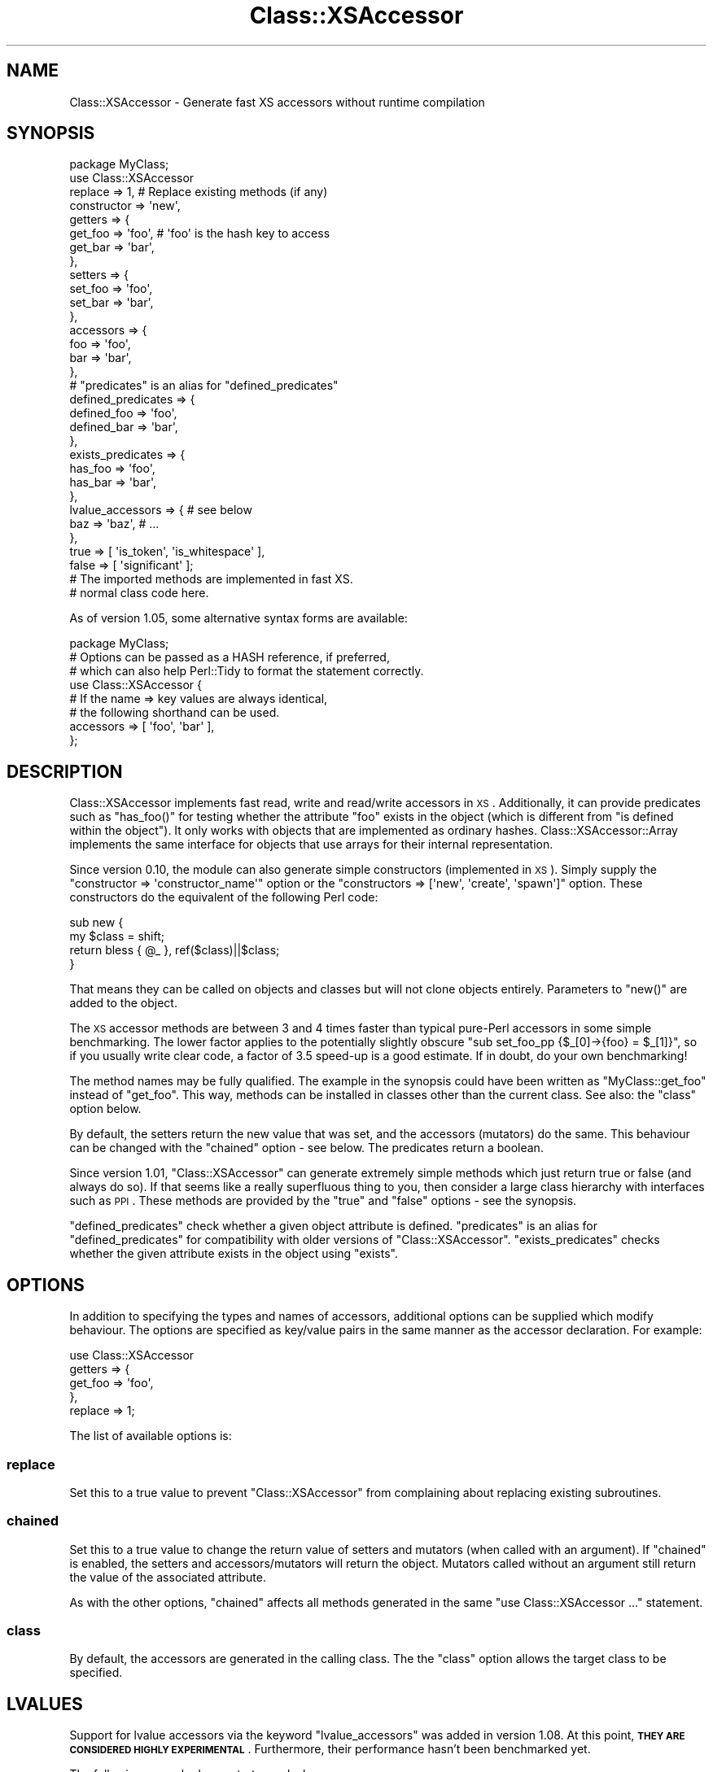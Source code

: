 .\" Automatically generated by Pod::Man 2.25 (Pod::Simple 3.20)
.\"
.\" Standard preamble:
.\" ========================================================================
.de Sp \" Vertical space (when we can't use .PP)
.if t .sp .5v
.if n .sp
..
.de Vb \" Begin verbatim text
.ft CW
.nf
.ne \\$1
..
.de Ve \" End verbatim text
.ft R
.fi
..
.\" Set up some character translations and predefined strings.  \*(-- will
.\" give an unbreakable dash, \*(PI will give pi, \*(L" will give a left
.\" double quote, and \*(R" will give a right double quote.  \*(C+ will
.\" give a nicer C++.  Capital omega is used to do unbreakable dashes and
.\" therefore won't be available.  \*(C` and \*(C' expand to `' in nroff,
.\" nothing in troff, for use with C<>.
.tr \(*W-
.ds C+ C\v'-.1v'\h'-1p'\s-2+\h'-1p'+\s0\v'.1v'\h'-1p'
.ie n \{\
.    ds -- \(*W-
.    ds PI pi
.    if (\n(.H=4u)&(1m=24u) .ds -- \(*W\h'-12u'\(*W\h'-12u'-\" diablo 10 pitch
.    if (\n(.H=4u)&(1m=20u) .ds -- \(*W\h'-12u'\(*W\h'-8u'-\"  diablo 12 pitch
.    ds L" ""
.    ds R" ""
.    ds C` ""
.    ds C' ""
'br\}
.el\{\
.    ds -- \|\(em\|
.    ds PI \(*p
.    ds L" ``
.    ds R" ''
'br\}
.\"
.\" Escape single quotes in literal strings from groff's Unicode transform.
.ie \n(.g .ds Aq \(aq
.el       .ds Aq '
.\"
.\" If the F register is turned on, we'll generate index entries on stderr for
.\" titles (.TH), headers (.SH), subsections (.SS), items (.Ip), and index
.\" entries marked with X<> in POD.  Of course, you'll have to process the
.\" output yourself in some meaningful fashion.
.ie \nF \{\
.    de IX
.    tm Index:\\$1\t\\n%\t"\\$2"
..
.    nr % 0
.    rr F
.\}
.el \{\
.    de IX
..
.\}
.\"
.\" Accent mark definitions (@(#)ms.acc 1.5 88/02/08 SMI; from UCB 4.2).
.\" Fear.  Run.  Save yourself.  No user-serviceable parts.
.    \" fudge factors for nroff and troff
.if n \{\
.    ds #H 0
.    ds #V .8m
.    ds #F .3m
.    ds #[ \f1
.    ds #] \fP
.\}
.if t \{\
.    ds #H ((1u-(\\\\n(.fu%2u))*.13m)
.    ds #V .6m
.    ds #F 0
.    ds #[ \&
.    ds #] \&
.\}
.    \" simple accents for nroff and troff
.if n \{\
.    ds ' \&
.    ds ` \&
.    ds ^ \&
.    ds , \&
.    ds ~ ~
.    ds /
.\}
.if t \{\
.    ds ' \\k:\h'-(\\n(.wu*8/10-\*(#H)'\'\h"|\\n:u"
.    ds ` \\k:\h'-(\\n(.wu*8/10-\*(#H)'\`\h'|\\n:u'
.    ds ^ \\k:\h'-(\\n(.wu*10/11-\*(#H)'^\h'|\\n:u'
.    ds , \\k:\h'-(\\n(.wu*8/10)',\h'|\\n:u'
.    ds ~ \\k:\h'-(\\n(.wu-\*(#H-.1m)'~\h'|\\n:u'
.    ds / \\k:\h'-(\\n(.wu*8/10-\*(#H)'\z\(sl\h'|\\n:u'
.\}
.    \" troff and (daisy-wheel) nroff accents
.ds : \\k:\h'-(\\n(.wu*8/10-\*(#H+.1m+\*(#F)'\v'-\*(#V'\z.\h'.2m+\*(#F'.\h'|\\n:u'\v'\*(#V'
.ds 8 \h'\*(#H'\(*b\h'-\*(#H'
.ds o \\k:\h'-(\\n(.wu+\w'\(de'u-\*(#H)/2u'\v'-.3n'\*(#[\z\(de\v'.3n'\h'|\\n:u'\*(#]
.ds d- \h'\*(#H'\(pd\h'-\w'~'u'\v'-.25m'\f2\(hy\fP\v'.25m'\h'-\*(#H'
.ds D- D\\k:\h'-\w'D'u'\v'-.11m'\z\(hy\v'.11m'\h'|\\n:u'
.ds th \*(#[\v'.3m'\s+1I\s-1\v'-.3m'\h'-(\w'I'u*2/3)'\s-1o\s+1\*(#]
.ds Th \*(#[\s+2I\s-2\h'-\w'I'u*3/5'\v'-.3m'o\v'.3m'\*(#]
.ds ae a\h'-(\w'a'u*4/10)'e
.ds Ae A\h'-(\w'A'u*4/10)'E
.    \" corrections for vroff
.if v .ds ~ \\k:\h'-(\\n(.wu*9/10-\*(#H)'\s-2\u~\d\s+2\h'|\\n:u'
.if v .ds ^ \\k:\h'-(\\n(.wu*10/11-\*(#H)'\v'-.4m'^\v'.4m'\h'|\\n:u'
.    \" for low resolution devices (crt and lpr)
.if \n(.H>23 .if \n(.V>19 \
\{\
.    ds : e
.    ds 8 ss
.    ds o a
.    ds d- d\h'-1'\(ga
.    ds D- D\h'-1'\(hy
.    ds th \o'bp'
.    ds Th \o'LP'
.    ds ae ae
.    ds Ae AE
.\}
.rm #[ #] #H #V #F C
.\" ========================================================================
.\"
.IX Title "Class::XSAccessor 3"
.TH Class::XSAccessor 3 "2013-06-17" "perl v5.16.3" "User Contributed Perl Documentation"
.\" For nroff, turn off justification.  Always turn off hyphenation; it makes
.\" way too many mistakes in technical documents.
.if n .ad l
.nh
.SH "NAME"
Class::XSAccessor \- Generate fast XS accessors without runtime compilation
.SH "SYNOPSIS"
.IX Header "SYNOPSIS"
.Vb 10
\&  package MyClass;
\&  use Class::XSAccessor
\&    replace     => 1,   # Replace existing methods (if any)
\&    constructor => \*(Aqnew\*(Aq,
\&    getters     => {
\&      get_foo => \*(Aqfoo\*(Aq, # \*(Aqfoo\*(Aq is the hash key to access
\&      get_bar => \*(Aqbar\*(Aq,
\&    },
\&    setters => {
\&      set_foo => \*(Aqfoo\*(Aq,
\&      set_bar => \*(Aqbar\*(Aq,
\&    },
\&    accessors => {
\&      foo => \*(Aqfoo\*(Aq,
\&      bar => \*(Aqbar\*(Aq,
\&    },
\&    # "predicates" is an alias for "defined_predicates"
\&    defined_predicates => {
\&      defined_foo => \*(Aqfoo\*(Aq,
\&      defined_bar => \*(Aqbar\*(Aq,
\&    },
\&    exists_predicates => {
\&      has_foo => \*(Aqfoo\*(Aq,
\&      has_bar => \*(Aqbar\*(Aq,
\&    },
\&    lvalue_accessors => { # see below
\&      baz => \*(Aqbaz\*(Aq, # ...
\&    },
\&    true  => [ \*(Aqis_token\*(Aq, \*(Aqis_whitespace\*(Aq ],
\&    false => [ \*(Aqsignificant\*(Aq ];
\&  
\&  # The imported methods are implemented in fast XS.
\&  
\&  # normal class code here.
.Ve
.PP
As of version 1.05, some alternative syntax forms are available:
.PP
.Vb 1
\&  package MyClass;
\&  
\&  # Options can be passed as a HASH reference, if preferred,
\&  # which can also help Perl::Tidy to format the statement correctly.
\&  use Class::XSAccessor {
\&     # If the name => key values are always identical,
\&     # the following shorthand can be used.
\&     accessors => [ \*(Aqfoo\*(Aq, \*(Aqbar\*(Aq ],
\&  };
.Ve
.SH "DESCRIPTION"
.IX Header "DESCRIPTION"
Class::XSAccessor implements fast read, write and read/write accessors in \s-1XS\s0.
Additionally, it can provide predicates such as \f(CW\*(C`has_foo()\*(C'\fR for testing
whether the attribute \f(CW\*(C`foo\*(C'\fR exists in the object (which is different from
\&\*(L"is defined within the object\*(R").
It only works with objects that are implemented as ordinary hashes.
Class::XSAccessor::Array implements the same interface for objects
that use arrays for their internal representation.
.PP
Since version 0.10, the module can also generate simple constructors
(implemented in \s-1XS\s0). Simply supply the
\&\f(CW\*(C`constructor => \*(Aqconstructor_name\*(Aq\*(C'\fR option or the
\&\f(CW\*(C`constructors => [\*(Aqnew\*(Aq, \*(Aqcreate\*(Aq, \*(Aqspawn\*(Aq]\*(C'\fR option.
These constructors do the equivalent of the following Perl code:
.PP
.Vb 4
\&  sub new {
\&    my $class = shift;
\&    return bless { @_ }, ref($class)||$class;
\&  }
.Ve
.PP
That means they can be called on objects and classes but will not
clone objects entirely. Parameters to \f(CW\*(C`new()\*(C'\fR are added to the
object.
.PP
The \s-1XS\s0 accessor methods are between 3 and 4 times faster than typical
pure-Perl accessors in some simple benchmarking.
The lower factor applies to the potentially slightly obscure
\&\f(CW\*(C`sub set_foo_pp {$_[0]\->{foo} = $_[1]}\*(C'\fR, so if you usually
write clear code, a factor of 3.5 speed-up is a good estimate.
If in doubt, do your own benchmarking!
.PP
The method names may be fully qualified. The example in the synopsis could
have been written as \f(CW\*(C`MyClass::get_foo\*(C'\fR instead
of \f(CW\*(C`get_foo\*(C'\fR. This way, methods can be installed in classes other
than the current class. See also: the \f(CW\*(C`class\*(C'\fR option below.
.PP
By default, the setters return the new value that was set,
and the accessors (mutators) do the same. This behaviour can be changed
with the \f(CW\*(C`chained\*(C'\fR option \- see below. The predicates return a boolean.
.PP
Since version 1.01, \f(CW\*(C`Class::XSAccessor\*(C'\fR can generate extremely simple methods which
just return true or false (and always do so). If that seems like a
really superfluous thing to you, then consider a large class hierarchy
with interfaces such as \s-1PPI\s0. These methods are provided by the \f(CW\*(C`true\*(C'\fR
and \f(CW\*(C`false\*(C'\fR options \- see the synopsis.
.PP
\&\f(CW\*(C`defined_predicates\*(C'\fR check whether a given object attribute is defined.
\&\f(CW\*(C`predicates\*(C'\fR is an alias for \f(CW\*(C`defined_predicates\*(C'\fR for compatibility with
older versions of \f(CW\*(C`Class::XSAccessor\*(C'\fR. \f(CW\*(C`exists_predicates\*(C'\fR checks
whether the given attribute exists in the object using \f(CW\*(C`exists\*(C'\fR.
.SH "OPTIONS"
.IX Header "OPTIONS"
In addition to specifying the types and names of accessors, additional options
can be supplied which modify behaviour. The options are specified as key/value pairs
in the same manner as the accessor declaration. For example:
.PP
.Vb 5
\&  use Class::XSAccessor
\&    getters => {
\&      get_foo => \*(Aqfoo\*(Aq,
\&    },
\&    replace => 1;
.Ve
.PP
The list of available options is:
.SS "replace"
.IX Subsection "replace"
Set this to a true value to prevent \f(CW\*(C`Class::XSAccessor\*(C'\fR from
complaining about replacing existing subroutines.
.SS "chained"
.IX Subsection "chained"
Set this to a true value to change the return value of setters
and mutators (when called with an argument).
If \f(CW\*(C`chained\*(C'\fR is enabled, the setters and accessors/mutators will
return the object. Mutators called without an argument still
return the value of the associated attribute.
.PP
As with the other options, \f(CW\*(C`chained\*(C'\fR affects all methods generated
in the same \f(CW\*(C`use Class::XSAccessor ...\*(C'\fR statement.
.SS "class"
.IX Subsection "class"
By default, the accessors are generated in the calling class. The
the \f(CW\*(C`class\*(C'\fR option allows the target class to be specified.
.SH "LVALUES"
.IX Header "LVALUES"
Support for lvalue accessors via the keyword \f(CW\*(C`lvalue_accessors\*(C'\fR
was added in version 1.08. At this point, \fB\s-1THEY\s0 \s-1ARE\s0 \s-1CONSIDERED\s0 \s-1HIGHLY\s0
\&\s-1EXPERIMENTAL\s0\fR. Furthermore, their performance hasn't been benchmarked
yet.
.PP
The following example demonstrates an lvalue accessor:
.PP
.Vb 4
\&  package Address;
\&  use Class::XSAccessor
\&    constructor => \*(Aqnew\*(Aq,
\&    lvalue_accessors => { zip_code => \*(Aqzip\*(Aq };
\&  
\&  package main;
\&  my $address = Address\->new(zip => 2);
\&  print $address\->zip_code, "\en"; # prints 2
\&  $address\->zip_code = 76135; # <\-\-\- This is it!
\&  print $address\->zip_code, "\en"; # prints 76135
.Ve
.SH "CAVEATS"
.IX Header "CAVEATS"
Probably won't work for objects based on \fItied\fR hashes. But that's a strange thing to do anyway.
.PP
Scary code exploiting strange \s-1XS\s0 features.
.PP
If you think writing an accessor in \s-1XS\s0 should be a laughably simple exercise, then
please contemplate how you could instantiate a new \s-1XS\s0 accessor for a new hash key
that's only known at run-time. Note that compiling C code at run-time a la Inline::C
is a no go.
.PP
Threading. With version 1.00, a memory leak has been \fBfixed\fR. Previously, a small amount of
memory would leak if \f(CW\*(C`Class::XSAccessor\*(C'\fR\-based classes were loaded in a subthread without having
been loaded in the \*(L"main\*(R" thread. If the subthread then terminated, a hash key and an int per
associated method used to be lost. Note that this mattered only if classes were \fBonly\fR loaded
in a sort of throw-away thread.
.PP
In the new implementation, as of 1.00, the memory will still not be released, in the same situation,
but it will be recycled when the same class, or a similar class, is loaded again in \fBany\fR thread.
.SH "SEE ALSO"
.IX Header "SEE ALSO"
.IP "\(bu" 4
Class::XSAccessor::Array
.IP "\(bu" 4
AutoXS
.SH "AUTHOR"
.IX Header "AUTHOR"
Steffen Mueller <smueller@cpan.org>
.PP
chocolateboy <chocolate@cpan.org>
.SH "COPYRIGHT AND LICENSE"
.IX Header "COPYRIGHT AND LICENSE"
Copyright (C) 2008, 2009, 2010, 2011, 2012, 2013 by Steffen Mueller
.PP
This library is free software; you can redistribute it and/or modify
it under the same terms as Perl itself, either Perl version 5.8 or,
at your option, any later version of Perl 5 you may have available.
